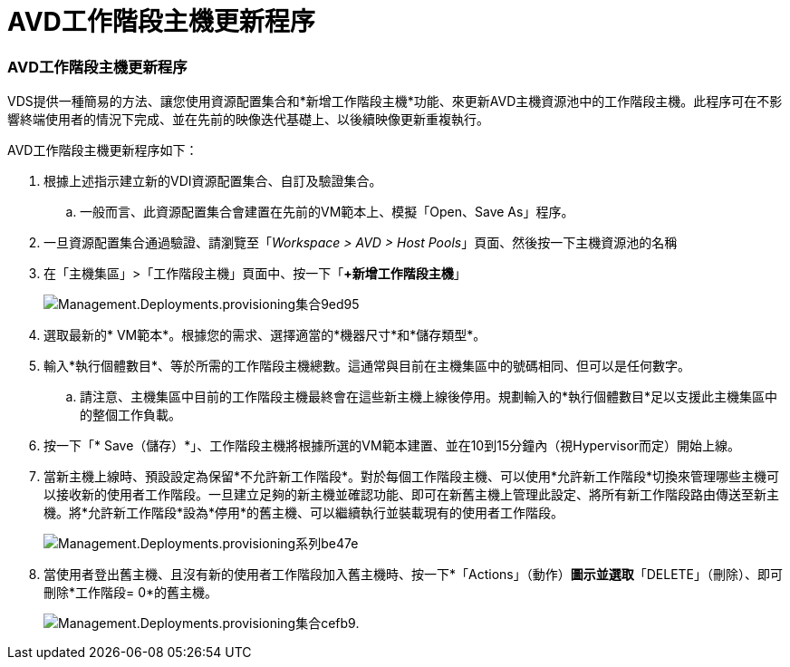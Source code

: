 = AVD工作階段主機更新程序
:allow-uri-read: 




=== AVD工作階段主機更新程序

VDS提供一種簡易的方法、讓您使用資源配置集合和*新增工作階段主機*功能、來更新AVD主機資源池中的工作階段主機。此程序可在不影響終端使用者的情況下完成、並在先前的映像迭代基礎上、以後續映像更新重複執行。

.AVD工作階段主機更新程序如下：
. 根據上述指示建立新的VDI資源配置集合、自訂及驗證集合。
+
.. 一般而言、此資源配置集合會建置在先前的VM範本上、模擬「Open、Save As」程序。


. 一旦資源配置集合通過驗證、請瀏覽至「_Workspace > AVD > Host Pools_」頁面、然後按一下主機資源池的名稱
. 在「主機集區」>「工作階段主機」頁面中、按一下「*+新增工作階段主機*」
+
image::Management.Deployments.provisioning_collections-9ed95.png[Management.Deployments.provisioning集合9ed95]

. 選取最新的* VM範本*。根據您的需求、選擇適當的*機器尺寸*和*儲存類型*。
. 輸入*執行個體數目*、等於所需的工作階段主機總數。這通常與目前在主機集區中的號碼相同、但可以是任何數字。
+
.. 請注意、主機集區中目前的工作階段主機最終會在這些新主機上線後停用。規劃輸入的*執行個體數目*足以支援此主機集區中的整個工作負載。


. 按一下「* Save（儲存）*」、工作階段主機將根據所選的VM範本建置、並在10到15分鐘內（視Hypervisor而定）開始上線。
. 當新主機上線時、預設設定為保留*不允許新工作階段*。對於每個工作階段主機、可以使用*允許新工作階段*切換來管理哪些主機可以接收新的使用者工作階段。一旦建立足夠的新主機並確認功能、即可在新舊主機上管理此設定、將所有新工作階段路由傳送至新主機。將*允許新工作階段*設為*停用*的舊主機、可以繼續執行並裝載現有的使用者工作階段。
+
image::Management.Deployments.provisioning_collections-be47e.png[Management.Deployments.provisioning系列be47e]

. 當使用者登出舊主機、且沒有新的使用者工作階段加入舊主機時、按一下*「Actions」（動作）*圖示並選取*「DELETE」（刪除）、即可刪除*工作階段= 0*的舊主機。
+
image::Management.Deployments.provisioning_collections-cefb9.png[Management.Deployments.provisioning集合cefb9.]



